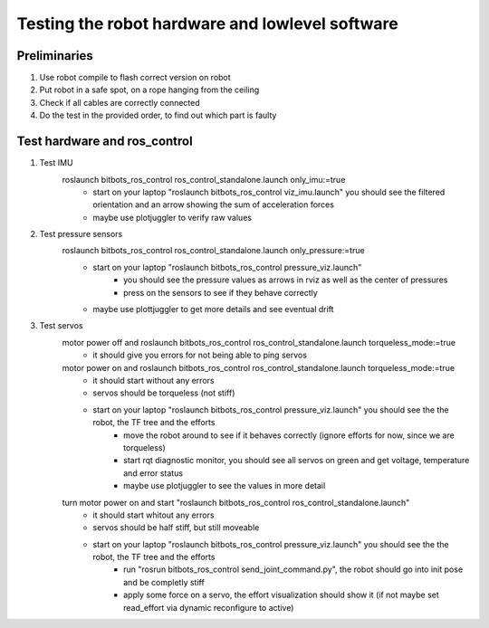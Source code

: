 ================================================
Testing the robot hardware and lowlevel software
================================================

Preliminaries
-------------

#. Use robot compile to flash correct version on robot
#. Put robot in a safe spot, on a rope hanging from the ceiling
#. Check if all cables are correctly connected
#. Do the test in the provided order, to find out which part is faulty
	
Test hardware and ros_control
-----------------------------
#. Test IMU
    roslaunch bitbots_ros_control ros_control_standalone.launch only_imu:=true
        - start on your laptop "roslaunch bitbots_ros_control viz_imu.launch" you should see the filtered orientation and an arrow showing the sum of acceleration forces
        - maybe use plotjuggler to verify raw values

#. Test pressure sensors
    roslaunch bitbots_ros_control ros_control_standalone.launch only_pressure:=true
        - start on your laptop "roslaunch bitbots_ros_control pressure_viz.launch"
            - you should see the pressure values as arrows in rviz as well as the center of pressures
            - press on the sensors to see if they behave correctly
        - maybe use plottjuggler to get more details and see eventual drift

#. Test servos
    motor power off and roslaunch bitbots_ros_control ros_control_standalone.launch torqueless_mode:=true
        - it should give you errors for not being able to ping servos
    motor power on and roslaunch bitbots_ros_control ros_control_standalone.launch torqueless_mode:=true
        - it should start without any errors
        - servos should be torqueless (not stiff)
        - start on your laptop "roslaunch bitbots_ros_control pressure_viz.launch" you should see the the robot, the TF tree and the efforts
            - move the robot around to see if it behaves correctly (ignore efforts for now, since we are torqueless)
            - start rqt diagnostic monitor, you should see all servos on green and get voltage, temperature and error status
            - maybe use plotjuggler to see the values in more detail

    turn motor power on and start "roslaunch bitbots_ros_control ros_control_standalone.launch"
        - it should start whitout any errors
        - servos should be half stiff, but still moveable
        - start on your laptop "roslaunch bitbots_ros_control pressure_viz.launch" you should see the the robot, the TF tree and the efforts
            - run "rosrun bitbots_ros_control send_joint_command.py", the robot should go into init pose and be completly stiff
            - apply some force on a servo, the effort visualization should show it (if not maybe set read_effort via dynamic reconfigure to active)

